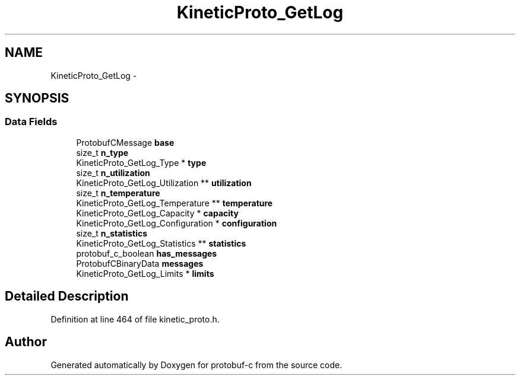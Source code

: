 .TH "KineticProto_GetLog" 3 "Thu Jul 24 2014" "Version v0.3.3" "protobuf-c" \" -*- nroff -*-
.ad l
.nh
.SH NAME
KineticProto_GetLog \- 
.SH SYNOPSIS
.br
.PP
.SS "Data Fields"

.in +1c
.ti -1c
.RI "ProtobufCMessage \fBbase\fP"
.br
.ti -1c
.RI "size_t \fBn_type\fP"
.br
.ti -1c
.RI "KineticProto_GetLog_Type * \fBtype\fP"
.br
.ti -1c
.RI "size_t \fBn_utilization\fP"
.br
.ti -1c
.RI "KineticProto_GetLog_Utilization ** \fButilization\fP"
.br
.ti -1c
.RI "size_t \fBn_temperature\fP"
.br
.ti -1c
.RI "KineticProto_GetLog_Temperature ** \fBtemperature\fP"
.br
.ti -1c
.RI "KineticProto_GetLog_Capacity * \fBcapacity\fP"
.br
.ti -1c
.RI "KineticProto_GetLog_Configuration * \fBconfiguration\fP"
.br
.ti -1c
.RI "size_t \fBn_statistics\fP"
.br
.ti -1c
.RI "KineticProto_GetLog_Statistics ** \fBstatistics\fP"
.br
.ti -1c
.RI "protobuf_c_boolean \fBhas_messages\fP"
.br
.ti -1c
.RI "ProtobufCBinaryData \fBmessages\fP"
.br
.ti -1c
.RI "KineticProto_GetLog_Limits * \fBlimits\fP"
.br
.in -1c
.SH "Detailed Description"
.PP 
Definition at line 464 of file kinetic_proto\&.h\&.

.SH "Author"
.PP 
Generated automatically by Doxygen for protobuf-c from the source code\&.
